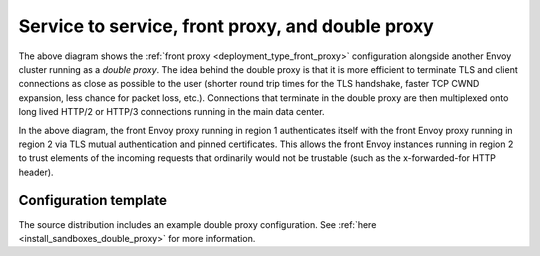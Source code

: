 .. _deployment_type_double_proxy:

Service to service, front proxy, and double proxy
-------------------------------------------------

.. image:: /_static/double_proxy.svg
  :width: 70%

The above diagram shows the :ref:`front proxy <deployment_type_front_proxy>` configuration alongside
another Envoy cluster running as a *double proxy*. The idea behind the double proxy is that it is
more efficient to terminate TLS and client connections as close as possible to the user (shorter
round trip times for the TLS handshake, faster TCP CWND expansion, less chance for packet loss,
etc.). Connections that terminate in the double proxy are then multiplexed onto long lived HTTP/2
or HTTP/3 connections running in the main data center.

In the above diagram, the front Envoy proxy running in region 1 authenticates itself with the front
Envoy proxy running in region 2 via TLS mutual authentication and pinned certificates. This allows
the front Envoy instances running in region 2 to trust elements of the incoming requests that
ordinarily would not be trustable (such as the x-forwarded-for HTTP header).

Configuration template
^^^^^^^^^^^^^^^^^^^^^^

The source distribution includes an example double proxy configuration. See
:ref:`here <install_sandboxes_double_proxy>` for more information.
